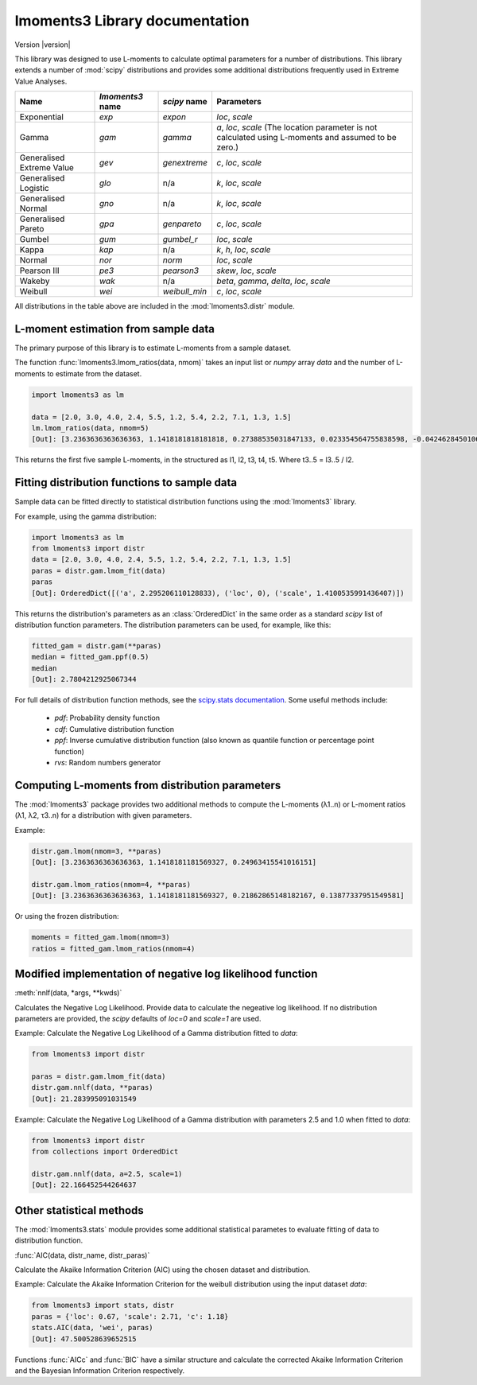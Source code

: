 lmoments3 Library documentation
===============================

Version |version|

This library was designed to use L-moments to calculate optimal parameters for a number of distributions. This library
extends a number of :mod:`scipy` distributions and provides some additional distributions frequently used in Extreme
Value Analyses.

========================= ================ ============= ===============================================================
Name                      `lmoments3` name `scipy` name  Parameters
========================= ================ ============= ===============================================================
Exponential               `exp`            `expon`       `loc`, `scale`
Gamma                     `gam`            `gamma`       `a`, `loc`, `scale` (The location parameter is not calculated
                                                         using L-moments and assumed to be zero.)
Generalised Extreme Value `gev`            `genextreme`  `c`, `loc`, `scale`
Generalised Logistic      `glo`            n/a           `k`, `loc`, `scale`
Generalised Normal        `gno`            n/a           `k`, `loc`, `scale`
Generalised Pareto        `gpa`            `genpareto`   `c`, `loc`, `scale`
Gumbel                    `gum`            `gumbel_r`    `loc`, `scale`
Kappa                     `kap`            n/a           `k`, `h`, `loc`, `scale`
Normal                    `nor`            `norm`        `loc`, `scale`
Pearson III               `pe3`            `pearson3`    `skew`, `loc`, `scale`
Wakeby                    `wak`            n/a           `beta`, `gamma`, `delta`, `loc`, `scale`
Weibull                   `wei`            `weibull_min` `c`, `loc`, `scale`
========================= ================ ============= ===============================================================

All distributions in the table above are included in the :mod:`lmoments3.distr` module.

L-moment estimation from sample data
------------------------------------

The primary purpose of this library is to estimate L-moments from a sample dataset.

The function :func:`lmoments3.lmom_ratios(data, nmom)` takes an input list or `numpy` array `data` and the number of
L-moments to estimate from the dataset.

.. code-block:: python

    import lmoments3 as lm

    data = [2.0, 3.0, 4.0, 2.4, 5.5, 1.2, 5.4, 2.2, 7.1, 1.3, 1.5]
    lm.lmom_ratios(data, nmom=5)
    [Out]: [3.2363636363636363, 1.1418181818181818, 0.27388535031847133, 0.023354564755838598, -0.042462845010615709]

This returns the first five sample L-moments, in the structured as l1, l2, t3, t4, t5. Where t3..5 = l3..5 / l2.

Fitting distribution functions to sample data
---------------------------------------------

Sample data can be fitted directly to statistical distribution functions using the :mod:`lmoments3` library.

For example, using the gamma distribution:

.. code-block:: python

    import lmoments3 as lm
    from lmoments3 import distr
    data = [2.0, 3.0, 4.0, 2.4, 5.5, 1.2, 5.4, 2.2, 7.1, 1.3, 1.5]
    paras = distr.gam.lmom_fit(data)
    paras
    [Out]: OrderedDict([('a', 2.295206110128833), ('loc', 0), ('scale', 1.4100535991436407)])

This returns the distribution's parameters as an :class:`OrderedDict` in the same order as a standard `scipy` list of
distribution function parameters. The distribution parameters can be used, for example, like this:

.. code-block:: python

    fitted_gam = distr.gam(**paras)
    median = fitted_gam.ppf(0.5)
    median
    [Out]: 2.7804212925067344

For full details of distribution function methods, see the
`scipy.stats documentation <http://docs.scipy.org/doc/scipy/reference/stats.html>`_. Some useful methods include:

 - `pdf`: Probability density function
 - `cdf`: Cumulative distribution function
 - `ppf`: Inverse cumulative distribution function (also known as quantile function or percentage point function)
 - `rvs`: Random numbers generator

Computing L-moments from distribution parameters
------------------------------------------------

The :mod:`lmoments3` package provides two additional methods to compute the L-moments (λ1..n) or L-moment ratios
(λ1, λ2, τ3..n) for a distribution with given parameters.

Example:

.. code-block:: python

    distr.gam.lmom(nmom=3, **paras)
    [Out]: [3.2363636363636363, 1.1418181181569327, 0.24963415541016151]

    distr.gam.lmom_ratios(nmom=4, **paras)
    [Out]: [3.2363636363636363, 1.1418181181569327, 0.21862865148182167, 0.13877337951549581]

Or using the frozen distribution:

.. code-block:: python

    moments = fitted_gam.lmom(nmom=3)
    ratios = fitted_gam.lmom_ratios(nmom=4)

Modified implementation of negative log likelihood function
-----------------------------------------------------------

:meth:`nnlf(data, *args, **kwds)`

Calculates the Negative Log Likelihood. Provide data to calculate the negeative log likelihood. If no distribution
parameters are provided, the `scipy` defaults of `loc=0` and `scale=1` are used.

Example: Calculate the Negative Log Likelihood of a Gamma distribution fitted to `data`:

.. code-block:: python


    from lmoments3 import distr

    paras = distr.gam.lmom_fit(data)
    distr.gam.nnlf(data, **paras)
    [Out]: 21.283995091031549

Example:  Calculate the Negative Log Likelihood of a Gamma distribution with parameters 2.5 and 1.0 when fitted to
`data`:

.. code-block:: python

    from lmoments3 import distr
    from collections import OrderedDict

    distr.gam.nnlf(data, a=2.5, scale=1)
    [Out]: 22.166452544264637

Other statistical methods
-------------------------

The :mod:`lmoments3.stats` module provides some additional statistical parametes to evaluate fitting of data to
distribution function.

:func:`AIC(data, distr_name, distr_paras)`

Calculate the Akaike Information Criterion (AIC) using the chosen dataset and distribution.

Example: Calculate the Akaike Information Criterion for the weibull distribution using the input dataset `data`:

.. code-block:: python

    from lmoments3 import stats, distr
    paras = {'loc': 0.67, 'scale': 2.71, 'c': 1.18}
    stats.AIC(data, 'wei', paras)
    [Out]: 47.500528639652515

Functions :func:`AICc` and :func:`BIC` have a similar structure and calculate the corrected Akaike Information Criterion
and the Bayesian Information Criterion respectively.
